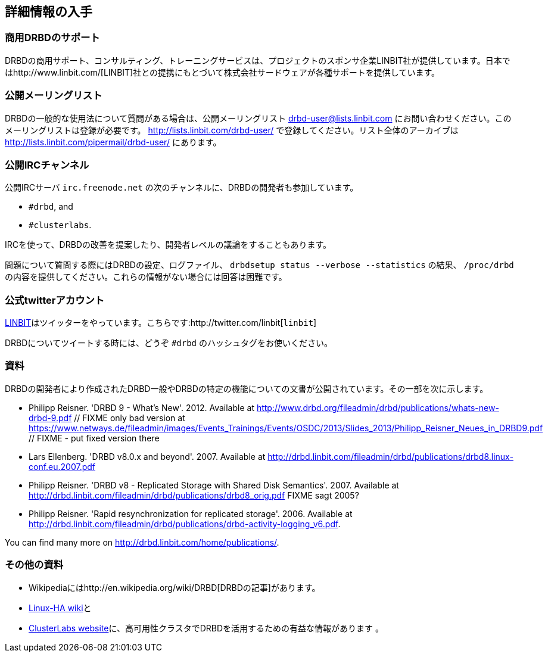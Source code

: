 [[ch-more-info]]
== 詳細情報の入手

[[s-commercial-support]]
=== 商用DRBDのサポート

DRBDの商用サポート、コンサルティング、トレーニングサービスは、プロジェクトのスポンサ企業LINBIT社が提供しています。日本ではhttp://www.linbit.com/[LINBIT]社との提携にもとづいて株式会社サードウェアが各種サポートを提供しています。

[[s-mailing-list]]
=== 公開メーリングリスト

DRBDの一般的な使用法について質問がある場合は、公開メーリングリスト drbd-user@lists.linbit.com
にお問い合わせください。このメーリングリストは登録が必要です。 http://lists.linbit.com/drbd-user/
で登録してください。リスト全体のアーカイブは http://lists.linbit.com/pipermail/drbd-user/ にあります。

[[s-irc-channels]]
=== 公開IRCチャンネル

公開IRCサーバ `irc.freenode.net` の次のチャンネルに、DRBDの開発者も参加しています。

* `#drbd`, and
* `#clusterlabs`.

IRCを使って、DRBDの改善を提案したり、開発者レベルの議論をすることもあります。

問題について質問する際にはDRBDの設定、ログファイル、 `drbdsetup status --verbose --statistics` の結果、
`/proc/drbd` の内容を提供してください。これらの情報がない場合には回答は困難です。


[[s-twitter-account]]
=== 公式twitterアカウント

http://www.linbit.com/[LINBIT]はツイッターをやっています。こちらです:http://twitter.com/linbit[`linbit`]

DRBDについてツイートする時には、どうぞ `#drbd` のハッシュタグをお使いください。

[[s-publications]]
=== 資料

DRBDの開発者により作成されたDRBD一般やDRBDの特定の機能についての文書が公開されています。その一部を次に示します。

[bibliography]
- Philipp Reisner. 'DRBD 9 - What's New'. 2012. Available at
  http://www.drbd.org/fileadmin/drbd/publications/whats-new-drbd-9.pdf
	// FIXME only bad version at
	https://www.netways.de/fileadmin/images/Events_Trainings/Events/OSDC/2013/Slides_2013/Philipp_Reisner_Neues_in_DRBD9.pdf
	// FIXME - put fixed version there
- Lars Ellenberg. 'DRBD v8.0.x and beyond'. 2007. Available at
  http://drbd.linbit.com/fileadmin/drbd/publications/drbd8.linux-conf.eu.2007.pdf
- Philipp Reisner. 'DRBD v8 - Replicated Storage with Shared Disk
  Semantics'. 2007. Available at
  http://drbd.linbit.com/fileadmin/drbd/publications/drbd8_orig.pdf FIXME sagt
  2005?
- Philipp Reisner. 'Rapid resynchronization for replicated
  storage'. 2006. Available at
  http://drbd.linbit.com/fileadmin/drbd/publications/drbd-activity-logging_v6.pdf.

You can find many more on http://drbd.linbit.com/home/publications/.

[[s-useful-resources]]
=== その他の資料

* Wikipediaにはhttp://en.wikipedia.org/wiki/DRBD[DRBDの記事]があります。
* http://wiki.linux-ha.org/[Linux-HA wiki]と
* http://www.clusterlabs.org[ClusterLabs
  website]に、高可用性クラスタでDRBDを活用するための有益な情報があります 。
